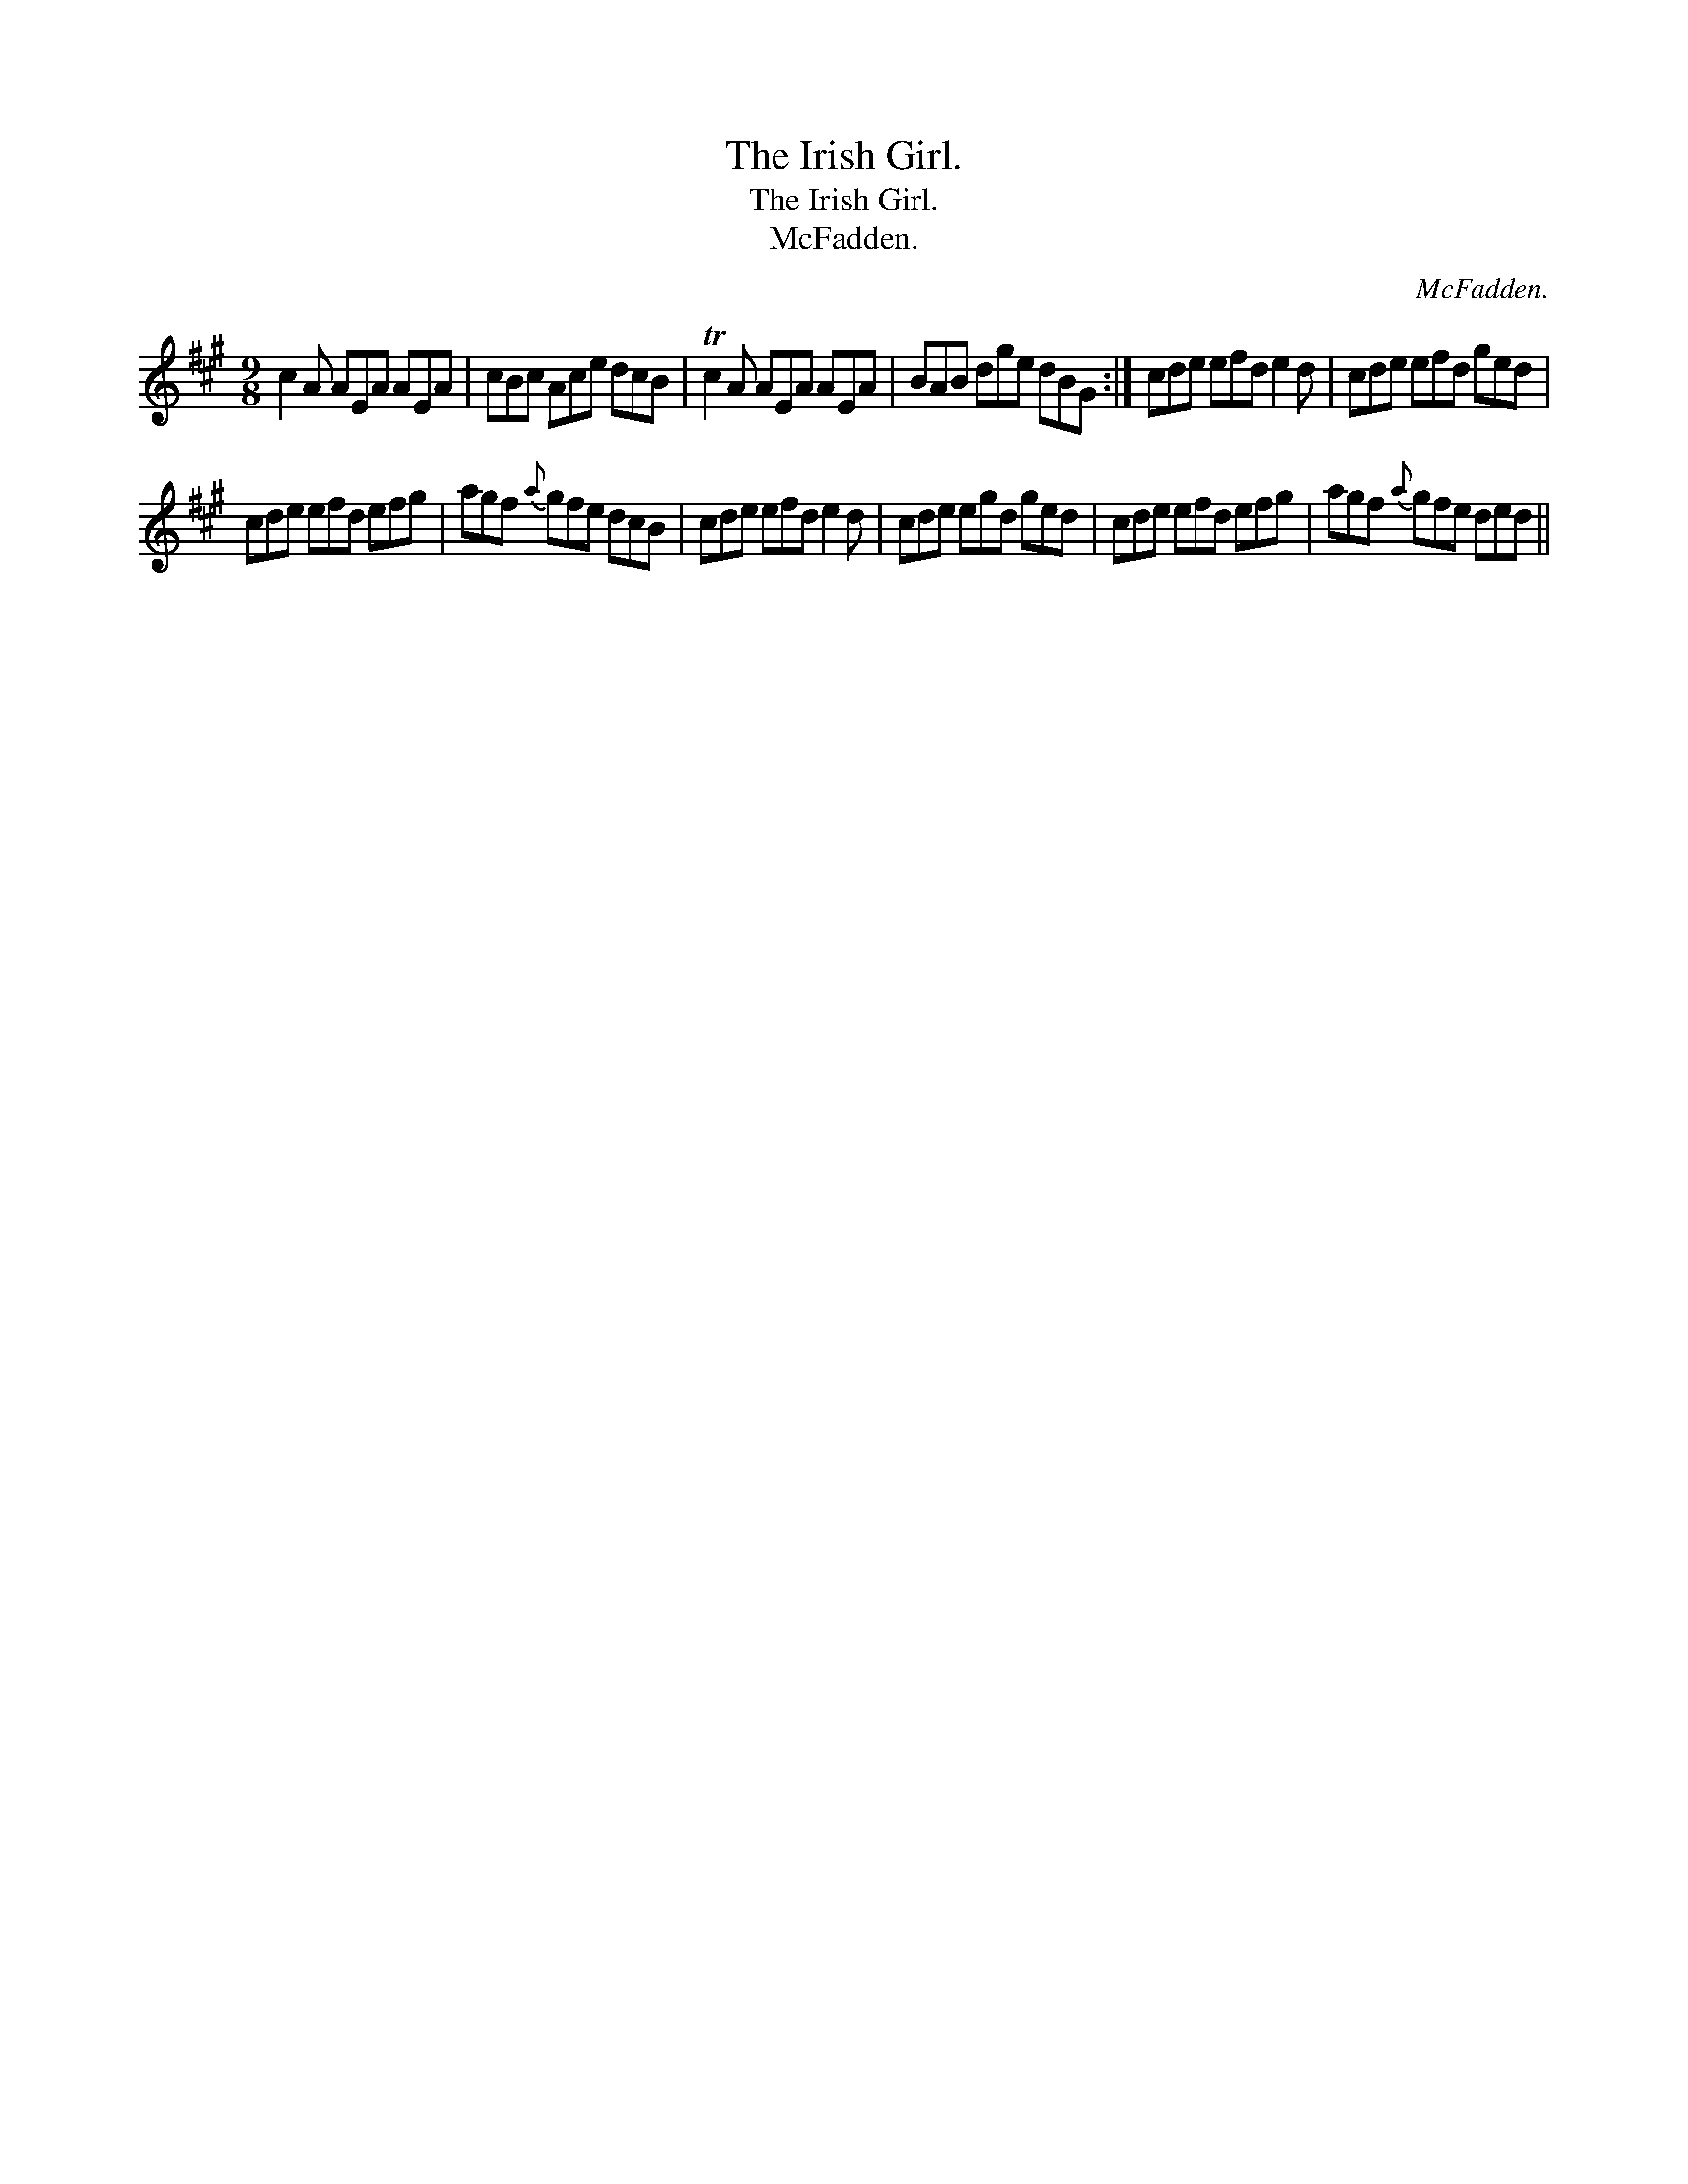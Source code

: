 X:1
T:Irish Girl., The
T:Irish Girl., The
T:McFadden.
C:McFadden.
L:1/8
M:9/8
K:A
V:1 treble 
V:1
 c2 A AEA AEA | cBc Ace dcB | Tc2 A AEA AEA | BAB dge dBG :| cde efd e2 d | cde efd ged | %6
 cde efd efg | agf{a} gfe dcB | cde efd e2 d | cde egd ged | cde efd efg | agf{a} gfe ded || %12

